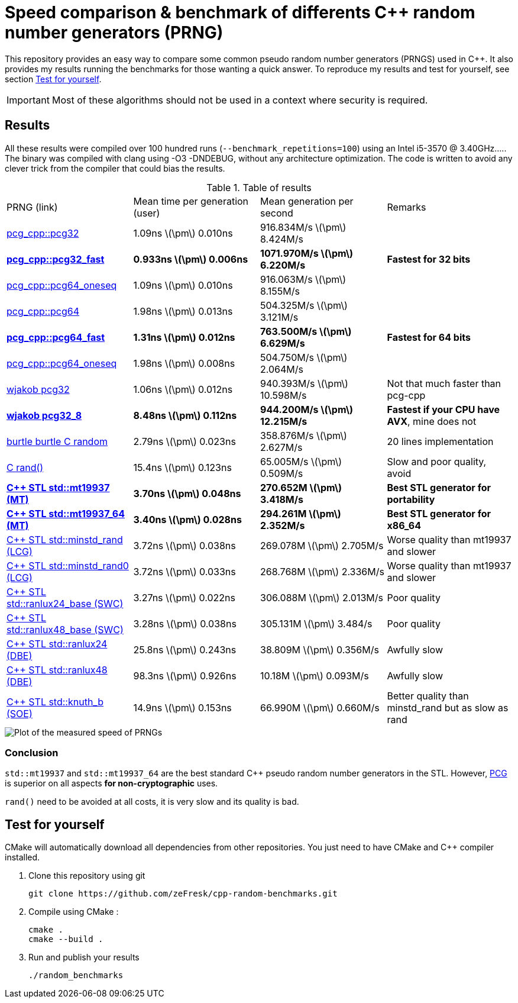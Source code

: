 = Speed comparison & benchmark of differents C++ random number generators (PRNG)
:stem: latexmath

This repository provides an easy way to compare some common pseudo random number generators (PRNGS) used in C++. It also provides my results running the benchmarks for those wanting a quick answer. To reproduce my results and test for yourself, see section <<Test for yourself>>.

IMPORTANT: Most of these algorithms should not be used in a context where security is required.

== Results

All these results were compiled over 100 hundred runs (`--benchmark_repetitions=100`) using an Intel i5-3570 @ 3.40GHz..... The binary was compiled with clang using -O3 -DNDEBUG, without any architecture optimization. The code is written to avoid any clever trick from the compiler that could bias the results.

.Table of results
|===
| PRNG (link) | Mean time per generation (user) | Mean generation per second | Remarks
| https://github.com/imneme/pcg-cpp[pcg_cpp::pcg32] | 1.09ns stem:[\pm] 0.010ns | 916.834M/s stem:[\pm] 8.424M/s |
| **https://github.com/imneme/pcg-cpp[pcg_cpp::pcg32_fast]** | **0.933ns stem:[\pm] 0.006ns** | **1071.970M/s stem:[\pm] 6.220M/s** | **Fastest for 32 bits**
| https://github.com/imneme/pcg-cpp[pcg_cpp::pcg64_oneseq] | 1.09ns stem:[\pm] 0.010ns | 916.063M/s stem:[\pm] 8.155M/s |
| https://github.com/imneme/pcg-cpp[pcg_cpp::pcg64] | 1.98ns stem:[\pm] 0.013ns | 504.325M/s stem:[\pm] 3.121M/s |
| **https://github.com/imneme/pcg-cpp[pcg_cpp::pcg64_fast]** | **1.31ns stem:[\pm] 0.012ns** | **763.500M/s stem:[\pm] 6.629M/s** | **Fastest for 64 bits**
| https://github.com/imneme/pcg-cpp[pcg_cpp::pcg64_oneseq] | 1.98ns stem:[\pm] 0.008ns | 504.750M/s stem:[\pm] 2.064M/s |
| https://github.com/wjakob/pcg32[wjakob pcg32] | 1.06ns stem:[\pm] 0.012ns | 940.393M/s stem:[\pm] 10.598M/s | Not that much faster than pcg-cpp
| **https://github.com/wjakob/pcg32[wjakob pcg32_8]** | **8.48ns stem:[\pm] 0.112ns** | **944.200M/s stem:[\pm] 12.215M/s** | **Fastest if your CPU have AVX**, mine does not
| https://burtleburtle.net/bob/rand/smallprng.html[burtle burtle C random] | 2.79ns stem:[\pm] 0.023ns | 358.876M/s stem:[\pm] 2.627M/s | 20 lines implementation
| https://en.cppreference.com/w/cpp/numeric/random/rand[C rand()] | 15.4ns stem:[\pm] 0.123ns | 65.005M/s stem:[\pm] 0.509M/s | Slow and poor quality, avoid
| **https://en.cppreference.com/w/cpp/numeric/random/mersenne_twister_engine[C++ STL std::mt19937 (MT)]** | **3.70ns stem:[\pm] 0.048ns** | **270.652M stem:[\pm] 3.418M/s** | **Best STL generator for portability**
| **https://en.cppreference.com/w/cpp/numeric/random/mersenne_twister_engine[C++ STL std::mt19937_64 (MT)]** | **3.40ns stem:[\pm] 0.028ns** | **294.261M stem:[\pm] 2.352M/s** | **Best STL generator for x86_64**
| https://en.cppreference.com/w/cpp/numeric/random/linear_congruential_engine[C++ STL std::minstd_rand (LCG)] | 3.72ns stem:[\pm] 0.038ns | 269.078M stem:[\pm] 2.705M/s | Worse quality than mt19937 and slower
| https://en.cppreference.com/w/cpp/numeric/random/linear_congruential_engine[C++ STL std::minstd_rand0 (LCG)] | 3.72ns stem:[\pm] 0.033ns | 268.768M stem:[\pm] 2.336M/s | Worse quality than mt19937 and slower
| https://en.cppreference.com/w/cpp/numeric/random/subtract_with_carry_engine[C++ STL std::ranlux24_base (SWC)] | 3.27ns stem:[\pm] 0.022ns | 306.088M stem:[\pm] 2.013M/s | Poor quality
| https://en.cppreference.com/w/cpp/numeric/random/subtract_with_carry_engine[C++ STL std::ranlux48_base (SWC)] | 3.28ns stem:[\pm] 0.038ns | 305.131M stem:[\pm] 3.484/s | Poor quality
| https://en.cppreference.com/w/cpp/numeric/random/discard_block_engine[C++ STL std::ranlux24 (DBE)] | 25.8ns stem:[\pm] 0.243ns | 38.809M stem:[\pm] 0.356M/s | Awfully slow
| https://en.cppreference.com/w/cpp/numeric/random/discard_block_engine[ C++ STL std::ranlux48 (DBE)] | 98.3ns stem:[\pm] 0.926ns | 10.18M stem:[\pm] 0.093M/s | Awfully slow
| https://en.cppreference.com/w/cpp/numeric/random/shuffle_order_engine[C++ STL std::knuth_b (SOE)] | 14.9ns stem:[\pm] 0.153ns | 66.990M stem:[\pm] 0.660M/s | Better quality than minstd_rand but as slow as rand
|===

image::res/results.png[Plot of the measured speed of PRNGs, align=center]

=== Conclusion

`std::mt19937` and `std::mt19937_64` are the best standard C++ pseudo random number generators in the STL. However, https://www.pcg-random.org/[PCG] is superior on all aspects **for non-cryptographic** uses.

`rand()` need to be avoided at all costs, it is very slow and its quality is bad.


== Test for yourself

CMake will automatically download all dependencies from other repositories. You just need to have CMake and C++ compiler installed.

1. Clone this repository using git
+
```bash
git clone https://github.com/zeFresk/cpp-random-benchmarks.git
```
2. Compile using CMake :
+
```bash
cmake .
cmake --build .
```
3. Run and publish your results
+
```bash
./random_benchmarks
```
